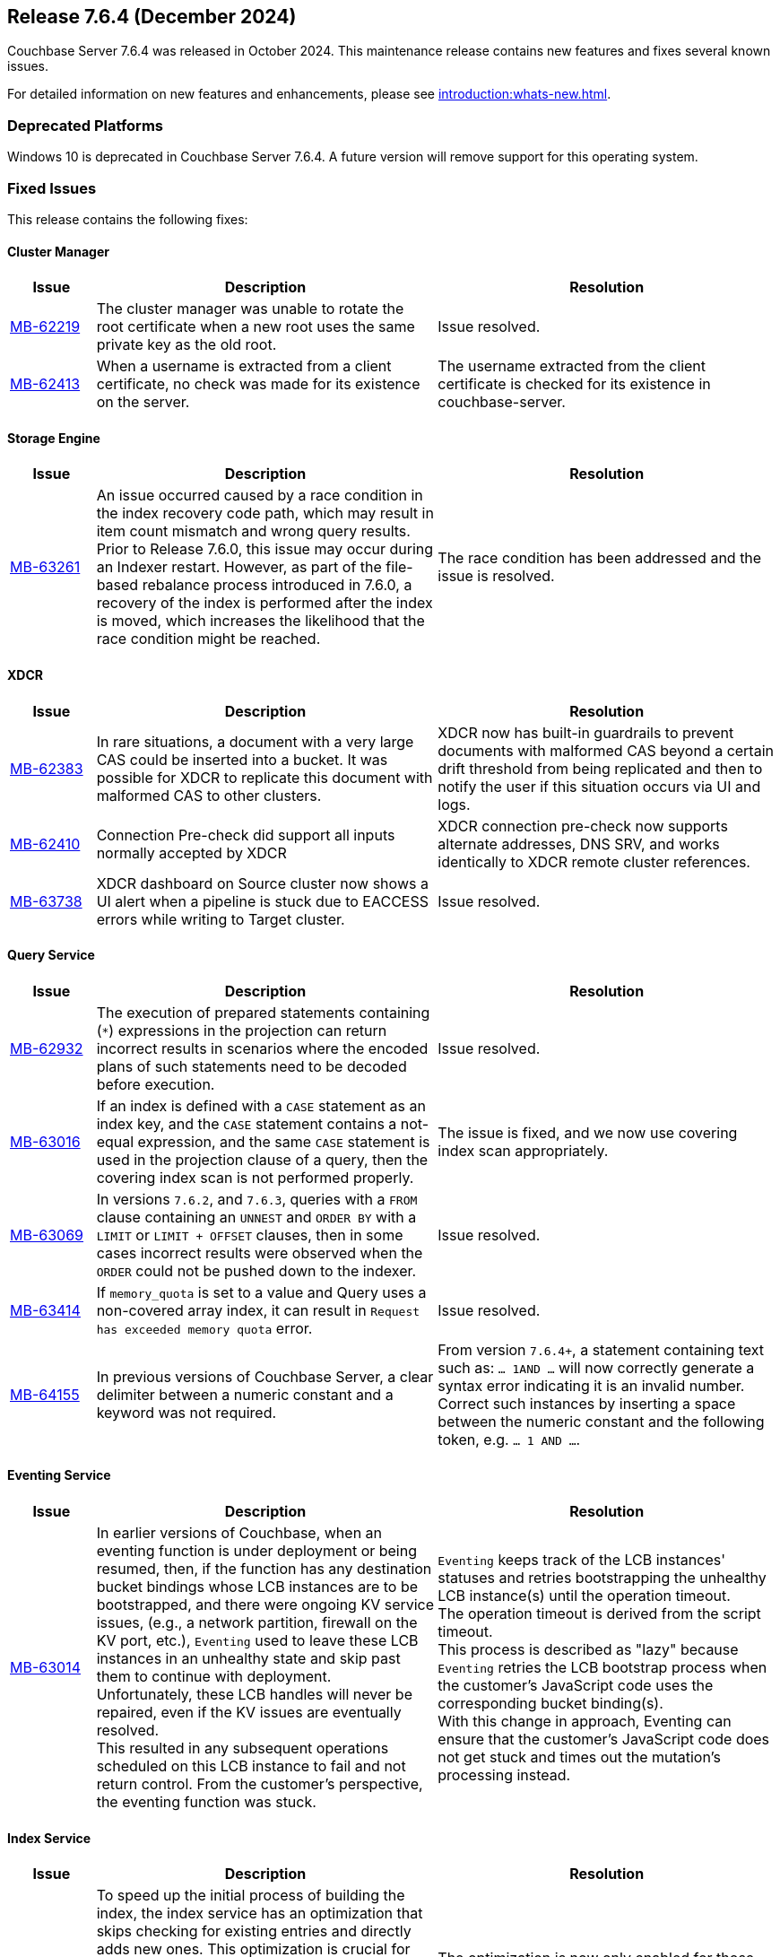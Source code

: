 == Release 7.6.4 (December 2024)

Couchbase Server 7.6.4 was released in October 2024. This maintenance release contains new features and fixes several known issues.

For detailed information on new features and enhancements, please see xref:introduction:whats-new.adoc[].

=== Deprecated Platforms

Windows 10 is deprecated in Couchbase Server 7.6.4. 
A future version will remove support for this operating system. 

[#fixed-issues-764]
=== Fixed Issues

This release contains the following fixes:

==== Cluster Manager

[#table-fixed-issues-764-cluster-manager,cols="10,40,40"]
|===
|Issue | Description | Resolution

| https://jira.issues.couchbase.com/browse/MB-62219[MB-62219]
| The cluster manager was unable to rotate the root certificate when a new root uses the same private key as the old root.
| Issue resolved.

| https://jira.issues.couchbase.com/browse/MB-62413[MB-62413]
| When a username is extracted from a client certificate, no check was made for its existence on the server.
| The username extracted from the client certificate is checked for its existence in couchbase-server.

|===

==== Storage Engine
[#table-fixed-issues-764-storage-engine,cols="10,40,40"]
|===
|Issue | Description | Resolution

| https://jira.issues.couchbase.com/browse/MB-63261[MB-63261]
| An issue occurred caused by a race condition in the index recovery code path, which may result in item count mismatch and wrong query results. +
Prior to Release 7.6.0, this  issue may occur during an Indexer restart.
However, as part of the file-based rebalance process introduced in 7.6.0, a recovery of the index is performed after the index is moved, which increases the likelihood that the race condition might be reached.
| The race condition has been addressed and the issue is resolved.

|===

==== XDCR
[#table-fixed-issues-764-xdcr,cols="10,40,40"]
|===
|Issue | Description | Resolution

| https://jira.issues.couchbase.com/browse/MB-62383[MB-62383]
| In rare situations, a document with a very large CAS could be inserted into a bucket. It  was possible for XDCR to replicate this document with malformed CAS to other clusters.
| XDCR now has built-in guardrails to prevent documents with malformed CAS beyond a certain drift threshold from being replicated and then to notify the user if this situation occurs via UI and logs.

| https://jira.issues.couchbase.com/browse/MB-62410[MB-62410]
| Connection Pre-check did support all inputs normally accepted by XDCR
| XDCR connection pre-check now supports alternate addresses, DNS SRV, and works identically to XDCR remote cluster references.

| https://jira.issues.couchbase.com/browse/MB-63738[MB-63738]
| XDCR dashboard on Source cluster now shows a UI alert when a pipeline is stuck due to EACCESS errors while writing to Target cluster.
| Issue resolved.

|===


==== Query Service
[#table-fixed-issues-764-query-service,cols="10,40,40"]
|===
|Issue | Description | Resolution

| https://jira.issues.couchbase.com/browse/MB-62932[MB-62932]
| The execution of prepared statements containing (`*`) expressions in the projection can return incorrect results in scenarios where the encoded plans of such statements need to be decoded before execution.

| Issue resolved.

| https://jira.issues.couchbase.com/browse/MB-63016[MB-63016]
| If an index is defined with a `CASE` statement as an index key, and the `CASE` statement contains a not-equal expression, and the same `CASE` statement is used in the projection clause of a query, then the covering index scan is not performed properly.
| The issue is fixed, and we now use covering index scan appropriately.

| https://jira.issues.couchbase.com/browse/MB-63069[MB-63069]
| In versions `7.6.2`, and `7.6.3`, queries with a `FROM` clause containing an `UNNEST` and `ORDER BY` with a `LIMIT` or `LIMIT + OFFSET` clauses, then in some cases incorrect results were observed when the `ORDER` could not be pushed down to the indexer.
| Issue resolved.

| https://jira.issues.couchbase.com/browse/MB-63414[MB-63414]
| If `memory_quota` is set to a value and Query uses a non-covered array index, it can result in `Request has exceeded memory quota` error.
| Issue resolved.

| https://jira.issues.couchbase.com/browse/MB-64155[MB-64155]
a| In previous versions of Couchbase Server, a clear delimiter between a numeric constant and a keyword was not required. 

| From version `7.6.4+`, a statement containing text such as: `… 1AND …`
  will now correctly generate a syntax error indicating it is an invalid number. +
  Correct such instances by inserting a space between the numeric constant and the following token, e.g. `… 1 AND …`.
  

|===

==== Eventing Service
[#table-fixed-issues-764-eventing-service,cols="10,40,40"]
|===
|Issue | Description | Resolution

| https://jira.issues.couchbase.com/browse/MB-63014[MB-63014]
| In earlier versions of Couchbase, when an eventing function is under deployment or being resumed,
then, if the function has any destination bucket bindings whose LCB instances are to be bootstrapped,
and there were ongoing KV service issues, (e.g., a network partition, firewall on the KV port, etc.),
`Eventing` used to leave these LCB instances in an unhealthy state and skip past them to continue with deployment. +
  Unfortunately, these LCB handles will never be repaired, even if the KV issues are eventually resolved. +
  This resulted in any subsequent operations scheduled on this LCB instance to fail and not return control.
  From the customer's perspective, the eventing function was stuck.

| `Eventing` keeps track of the LCB instances' statuses
and retries bootstrapping the unhealthy LCB instance(s) until the operation timeout. +
The operation timeout is derived from the script timeout. +
This process is described as "lazy" because `Eventing` retries the LCB bootstrap process
when the customer's JavaScript code uses the corresponding bucket binding(s). +
With this change in approach,
Eventing can ensure that the customer's JavaScript code does not get stuck and times out the mutation's processing instead.


|===

==== Index Service
[#table-fixed-issues-764-index-service,cols="10,40,40"]
|===
|Issue | Description | Resolution

| https://jira.issues.couchbase.com/browse/MB-61387[MB-61387]
| To speed up the initial process of building the index,
the index service has an optimization that skips checking for existing entries and directly adds new ones.
This optimization is crucial for the initial build but should not be used for updates to existing indexes.
Unfortunately, in a rare sequence of events, all indexes might be enabled for this optimization,
leading to duplicate entries in the storage layer, leading to incorrect results.
| The optimization is now only enabled for those indexes that are undergoing an initial build process.

| https://issues.couchbase.com/browse/MB-62220[MB-62220]
| We have an optimization in place which avoids unnecessary index movements when a swap rebalance is performed.
A minor bug in this optimization interfered with rebuilding user-dropped replicas/lost replicas during such a rebalance
where we didn't consider new nodes coming in when placing lost indexes.
| Adds a sorted pseudo-random order where we give higher priority to new incoming nodes  followed by old nodes staying in the cluster when we try to place lost indexes.
Hence, we can repair lost replicas.

| https://jira.issues.couchbase.com/browse/MB-62919[MB-62919]
| After enabling GSI shard-based rebalance from the Web UI and saving the settings, it is not possible to disable the same setting by unticking the box. The box is greyed out and cannot be interacted with.
| Issue resolved.

| https://jira.issues.couchbase.com/browse/MB-63276[MB-63276]
| An issue in the rebalancer caused several partitions to miss streaming mutations when partitioned indexes were moved during file-based rebalances.  This issue resulted in corrupt indexes as not all data was processed. +
The issue occurred only with partitioned indexes with file-based rebalances enabled.
| Issue resolved

|===


==== Search Service
[#table-fixed-issues-764-search-service,cols="10,40,40"]
|===
|Issue | Description | Resolution

| https://jira.issues.couchbase.com/browse/MB-62427[MB-62427]
| The absence of `segmentVersion` within `params.store` of index definitions in `6.x` leads to a situation  of `v11` and `v16` segments being mixed,
which in turn, leads to panics arising while building `v16` segments.

This problem only occurs when `6.x` index definitions survive an upgrade from `6.x` to `7.6.x` but not from `7.x` from `7.[0-2].x` to
`7.6.x` because `segmentVersion` exists by default for indexes introduced in any version `7.0+`.

| Issue resolved.

|===


==== Backup Service
[#table-fixed-issues-764-backup-service,cols="10,40,40"]
|===
|Issue | Description | Resolution

| https://jira.issues.couchbase.com/browse/MB-61013[MB-61013]
| The Backup service should not allow backups to be created in the data directory
because the server could delete the backup files.
| The server will not allow archives to be created in the data directory.

|===





